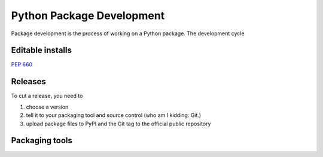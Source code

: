 Python Package Development
==========================

Package development is the process of working on a Python package.
The development cycle

Editable installs
-----------------

:pep:`660`

Releases
--------
To cut a release, you need to

#. choose a version
#. tell it to your packaging tool and source control (who am I kidding: Git.)
#. upload package files to PyPI and the Git tag to the official public repository

Packaging tools
---------------
